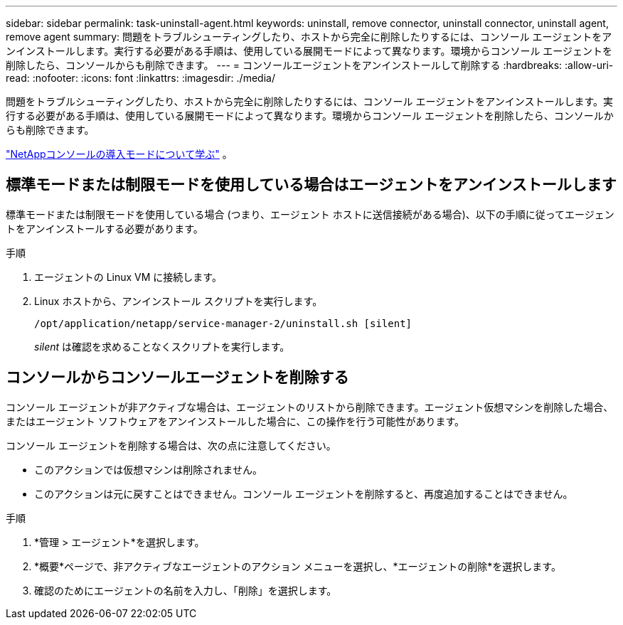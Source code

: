---
sidebar: sidebar 
permalink: task-uninstall-agent.html 
keywords: uninstall, remove connector, uninstall connector, uninstall agent, remove agent 
summary: 問題をトラブルシューティングしたり、ホストから完全に削除したりするには、コンソール エージェントをアンインストールします。実行する必要がある手順は、使用している展開モードによって異なります。環境からコンソール エージェントを削除したら、コンソールからも削除できます。 
---
= コンソールエージェントをアンインストールして削除する
:hardbreaks:
:allow-uri-read: 
:nofooter: 
:icons: font
:linkattrs: 
:imagesdir: ./media/


[role="lead"]
問題をトラブルシューティングしたり、ホストから完全に削除したりするには、コンソール エージェントをアンインストールします。実行する必要がある手順は、使用している展開モードによって異なります。環境からコンソール エージェントを削除したら、コンソールからも削除できます。

link:concept-modes.html["NetAppコンソールの導入モードについて学ぶ"] 。



== 標準モードまたは制限モードを使用している場合はエージェントをアンインストールします

標準モードまたは制限モードを使用している場合 (つまり、エージェント ホストに送信接続がある場合)、以下の手順に従ってエージェントをアンインストールする必要があります。

.手順
. エージェントの Linux VM に接続します。
. Linux ホストから、アンインストール スクリプトを実行します。
+
`/opt/application/netapp/service-manager-2/uninstall.sh [silent]`

+
_silent_ は確認を求めることなくスクリプトを実行します。





== コンソールからコンソールエージェントを削除する

コンソール エージェントが非アクティブな場合は、エージェントのリストから削除できます。エージェント仮想マシンを削除した場合、またはエージェント ソフトウェアをアンインストールした場合に、この操作を行う可能性があります。

コンソール エージェントを削除する場合は、次の点に注意してください。

* このアクションでは仮想マシンは削除されません。
* このアクションは元に戻すことはできません。コンソール エージェントを削除すると、再度追加することはできません。


.手順
. *管理 > エージェント*を選択します。
. *概要*ページで、非アクティブなエージェントのアクション メニューを選択し、*エージェントの削除*を選択します。
. 確認のためにエージェントの名前を入力し、「削除」を選択します。

